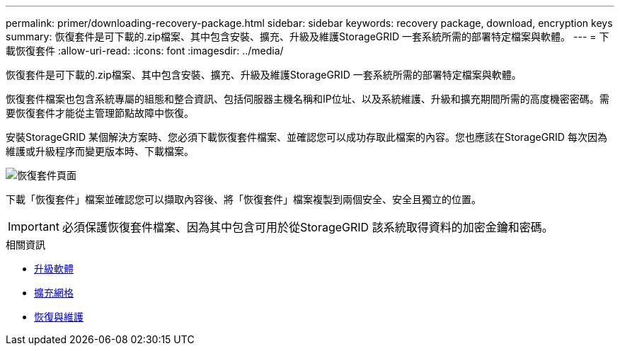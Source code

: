 ---
permalink: primer/downloading-recovery-package.html 
sidebar: sidebar 
keywords: recovery package, download, encryption keys 
summary: 恢復套件是可下載的.zip檔案、其中包含安裝、擴充、升級及維護StorageGRID 一套系統所需的部署特定檔案與軟體。 
---
= 下載恢復套件
:allow-uri-read: 
:icons: font
:imagesdir: ../media/


[role="lead"]
恢復套件是可下載的.zip檔案、其中包含安裝、擴充、升級及維護StorageGRID 一套系統所需的部署特定檔案與軟體。

恢復套件檔案也包含系統專屬的組態和整合資訊、包括伺服器主機名稱和IP位址、以及系統維護、升級和擴充期間所需的高度機密密碼。需要恢復套件才能從主管理節點故障中恢復。

安裝StorageGRID 某個解決方案時、您必須下載恢復套件檔案、並確認您可以成功存取此檔案的內容。您也應該在StorageGRID 每次因為維護或升級程序而變更版本時、下載檔案。

image::../media/recovery_package.png[恢復套件頁面]

下載「恢復套件」檔案並確認您可以擷取內容後、將「恢復套件」檔案複製到兩個安全、安全且獨立的位置。


IMPORTANT: 必須保護恢復套件檔案、因為其中包含可用於從StorageGRID 該系統取得資料的加密金鑰和密碼。

.相關資訊
* xref:../upgrade/index.adoc[升級軟體]
* xref:../expand/index.adoc[擴充網格]
* xref:../maintain/index.adoc[恢復與維護]

